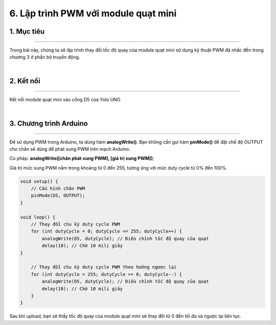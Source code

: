 6. Lập trình PWM với module quạt mini
=========

1. Mục tiêu
---------
---------

Trong bài này, chúng ta sẽ lập trình thay đổi tốc độ quay của module quạt mini sử dụng kỹ thuật PWM đã nhắc đến trong chương 3 ở phần bộ truyền động.

..  image:: images/mini_fan.png
    :scale: 100%
    :align: center 
|

2. Kết nối 
-----
---------

Kết nối module quạt mini vào cổng D5 của Yolo UNO

..  image:: images/mini_fan_2.png
    :scale: 80%
    :align: center 
|

3. Chương trình Arduino
------
-------

Để sử dụng PWM trong Arduino, ta dùng hàm **analogWrite()**. Bạn không cần gọi hàm **pinMode()** để đặt chế độ OUTPUT cho chân sẽ dùng để phát xung PWM trên mạch Arduino.

Cú pháp: **analogWrite([chân phát xung PWM], [giá trị xung PWM])**;

Giá trị mức xung PWM nằm trong khoảng từ 0 đến 255, tương ứng với mức duty cycle từ 0% đến 100%.

.. code-block:: arduino

    void setup() {
        // Cấu hình chân PWM
        pinMode(D5, OUTPUT);
    }

    void loop() {
        // Thay đổi chu kỳ duty cycle PWM
        for (int dutyCycle = 0; dutyCycle <= 255; dutyCycle++) {
            analogWrite(D5, dutyCycle); // Điều chỉnh tốc độ quay của quạt
            delay(10); // Chờ 10 mili giây
    }

        // Thay đổi chu kỳ duty cycle PWM theo hướng ngược lại
        for (int dutyCycle = 255; dutyCycle >= 0; dutyCycle--) {
            analogWrite(D5, dutyCycle); // Điều chỉnh tốc độ quay của quạt
            delay(10); // Chờ 10 mili giây
        }
    }

Sau khi upload, bạn sẽ thấy tốc độ quay của module quạt mini sẽ thay đổi từ 0 đến tối đa và ngược lại liên tục.